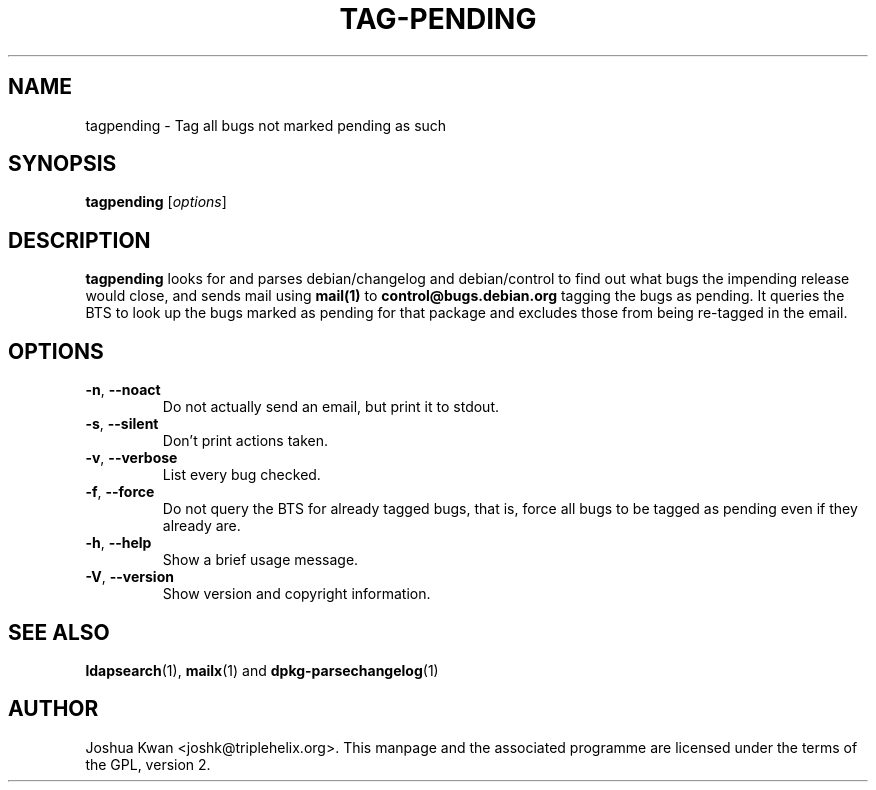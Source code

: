 .TH TAG-PENDING 1 "Debian Utilities" "DEBIAN" \" -*- nroff -*-
.SH NAME
tagpending \- Tag all bugs not marked pending as such
.SH SYNOPSIS
\fBtagpending\fR [\fIoptions\fR] 
.SH DESCRIPTION
\fBtagpending\fR looks for and parses debian/changelog and debian/control
to find out what bugs the impending release would close, and sends mail using
\fBmail(1)\fR to \fBcontrol@bugs.debian.org\fR tagging the bugs as pending. It
queries the BTS to look up the bugs marked as pending for that package and
excludes those from being re-tagged in the email.
.SH OPTIONS
.TP
.BR \-n ", " \-\-noact
Do not actually send an email, but print it to stdout.
.TP
.BR \-s ", " \-\-silent
Don't print actions taken.
.TP
.BR \-v ", " \-\-verbose
List every bug checked.
.TP
.BR \-f ", " \-\-force
Do not query the BTS for already tagged bugs, that is, force all bugs to
be tagged as pending even if they already are.
.TP
.BR \-h ", " \-\-help
Show a brief usage message.
.TP
.BR \-V ", " \-\-version
Show version and copyright information.
.SH "SEE ALSO"
.BR ldapsearch (1),
.BR mailx (1)
and
.BR dpkg-parsechangelog (1)
.SH AUTHOR
Joshua Kwan <joshk@triplehelix.org>.  This manpage and the associated
programme are licensed under the terms of the GPL, version 2.
